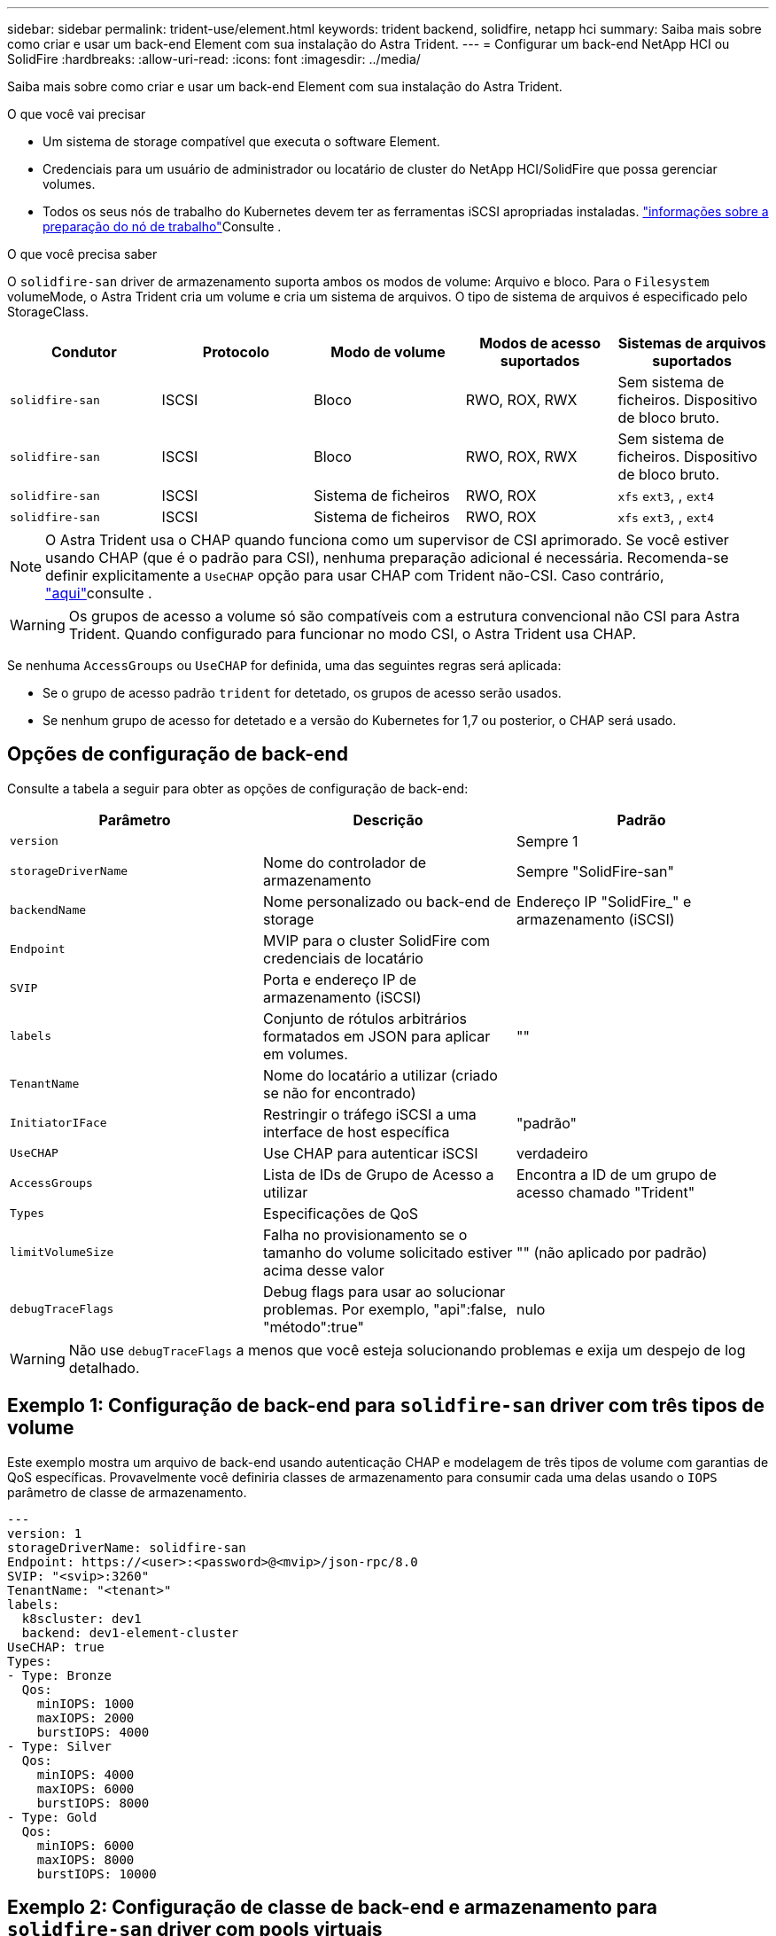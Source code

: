---
sidebar: sidebar 
permalink: trident-use/element.html 
keywords: trident backend, solidfire, netapp hci 
summary: Saiba mais sobre como criar e usar um back-end Element com sua instalação do Astra Trident. 
---
= Configurar um back-end NetApp HCI ou SolidFire
:hardbreaks:
:allow-uri-read: 
:icons: font
:imagesdir: ../media/


Saiba mais sobre como criar e usar um back-end Element com sua instalação do Astra Trident.

.O que você vai precisar
* Um sistema de storage compatível que executa o software Element.
* Credenciais para um usuário de administrador ou locatário de cluster do NetApp HCI/SolidFire que possa gerenciar volumes.
* Todos os seus nós de trabalho do Kubernetes devem ter as ferramentas iSCSI apropriadas instaladas. link:../trident-use/worker-node-prep.html["informações sobre a preparação do nó de trabalho"]Consulte .


.O que você precisa saber
O `solidfire-san` driver de armazenamento suporta ambos os modos de volume: Arquivo e bloco. Para o `Filesystem` volumeMode, o Astra Trident cria um volume e cria um sistema de arquivos. O tipo de sistema de arquivos é especificado pelo StorageClass.

[cols="5"]
|===
| Condutor | Protocolo | Modo de volume | Modos de acesso suportados | Sistemas de arquivos suportados 


| `solidfire-san`  a| 
ISCSI
 a| 
Bloco
 a| 
RWO, ROX, RWX
 a| 
Sem sistema de ficheiros. Dispositivo de bloco bruto.



| `solidfire-san`  a| 
ISCSI
 a| 
Bloco
 a| 
RWO, ROX, RWX
 a| 
Sem sistema de ficheiros. Dispositivo de bloco bruto.



| `solidfire-san`  a| 
ISCSI
 a| 
Sistema de ficheiros
 a| 
RWO, ROX
 a| 
`xfs` `ext3`, , `ext4`



| `solidfire-san`  a| 
ISCSI
 a| 
Sistema de ficheiros
 a| 
RWO, ROX
 a| 
`xfs` `ext3`, , `ext4`

|===

NOTE: O Astra Trident usa o CHAP quando funciona como um supervisor de CSI aprimorado. Se você estiver usando CHAP (que é o padrão para CSI), nenhuma preparação adicional é necessária. Recomenda-se definir explicitamente a `UseCHAP` opção para usar CHAP com Trident não-CSI. Caso contrário, link:../trident-concepts/vol-access-groups.html["aqui"^]consulte .


WARNING: Os grupos de acesso a volume só são compatíveis com a estrutura convencional não CSI para Astra Trident. Quando configurado para funcionar no modo CSI, o Astra Trident usa CHAP.

Se nenhuma `AccessGroups` ou `UseCHAP` for definida, uma das seguintes regras será aplicada:

* Se o grupo de acesso padrão `trident` for detetado, os grupos de acesso serão usados.
* Se nenhum grupo de acesso for detetado e a versão do Kubernetes for 1,7 ou posterior, o CHAP será usado.




== Opções de configuração de back-end

Consulte a tabela a seguir para obter as opções de configuração de back-end:

[cols="3"]
|===
| Parâmetro | Descrição | Padrão 


| `version` |  | Sempre 1 


| `storageDriverName` | Nome do controlador de armazenamento | Sempre "SolidFire-san" 


| `backendName` | Nome personalizado ou back-end de storage | Endereço IP "SolidFire_" e armazenamento (iSCSI) 


| `Endpoint` | MVIP para o cluster SolidFire com credenciais de locatário |  


| `SVIP` | Porta e endereço IP de armazenamento (iSCSI) |  


| `labels` | Conjunto de rótulos arbitrários formatados em JSON para aplicar em volumes. | "" 


| `TenantName` | Nome do locatário a utilizar (criado se não for encontrado) |  


| `InitiatorIFace` | Restringir o tráfego iSCSI a uma interface de host específica | "padrão" 


| `UseCHAP` | Use CHAP para autenticar iSCSI | verdadeiro 


| `AccessGroups` | Lista de IDs de Grupo de Acesso a utilizar | Encontra a ID de um grupo de acesso chamado "Trident" 


| `Types` | Especificações de QoS |  


| `limitVolumeSize` | Falha no provisionamento se o tamanho do volume solicitado estiver acima desse valor | "" (não aplicado por padrão) 


| `debugTraceFlags` | Debug flags para usar ao solucionar problemas. Por exemplo, "api":false, "método":true" | nulo 
|===

WARNING: Não use `debugTraceFlags` a menos que você esteja solucionando problemas e exija um despejo de log detalhado.



== Exemplo 1: Configuração de back-end para `solidfire-san` driver com três tipos de volume

Este exemplo mostra um arquivo de back-end usando autenticação CHAP e modelagem de três tipos de volume com garantias de QoS específicas. Provavelmente você definiria classes de armazenamento para consumir cada uma delas usando o `IOPS` parâmetro de classe de armazenamento.

[listing]
----
---
version: 1
storageDriverName: solidfire-san
Endpoint: https://<user>:<password>@<mvip>/json-rpc/8.0
SVIP: "<svip>:3260"
TenantName: "<tenant>"
labels:
  k8scluster: dev1
  backend: dev1-element-cluster
UseCHAP: true
Types:
- Type: Bronze
  Qos:
    minIOPS: 1000
    maxIOPS: 2000
    burstIOPS: 4000
- Type: Silver
  Qos:
    minIOPS: 4000
    maxIOPS: 6000
    burstIOPS: 8000
- Type: Gold
  Qos:
    minIOPS: 6000
    maxIOPS: 8000
    burstIOPS: 10000

----


== Exemplo 2: Configuração de classe de back-end e armazenamento para `solidfire-san` driver com pools virtuais

Este exemplo mostra o arquivo de definição de back-end configurado com pools virtuais junto com o StorageClasses que se referem a eles.

O Astra Trident copia rótulos presentes em um pool de storage para a LUN de storage de back-end no provisionamento. Por conveniência, os administradores de storage podem definir rótulos por pool virtual e volumes de grupo por rótulo.

No arquivo de definição de back-end de exemplo mostrado abaixo, padrões específicos são definidos para todos os pools de armazenamento, que definem o `type` em Prata. Os pools virtuais são definidos na `storage` seção. Neste exemplo, alguns conjuntos de armazenamento definem seu próprio tipo e alguns conjuntos substituem os valores padrão definidos acima.

[listing]
----
---
version: 1
storageDriverName: solidfire-san
Endpoint: https://<user>:<password>@<mvip>/json-rpc/8.0
SVIP: "<svip>:3260"
TenantName: "<tenant>"
UseCHAP: true
Types:
- Type: Bronze
  Qos:
    minIOPS: 1000
    maxIOPS: 2000
    burstIOPS: 4000
- Type: Silver
  Qos:
    minIOPS: 4000
    maxIOPS: 6000
    burstIOPS: 8000
- Type: Gold
  Qos:
    minIOPS: 6000
    maxIOPS: 8000
    burstIOPS: 10000
type: Silver
labels:
  store: solidfire
  k8scluster: dev-1-cluster
region: us-east-1
storage:
- labels:
    performance: gold
    cost: '4'
  zone: us-east-1a
  type: Gold
- labels:
    performance: silver
    cost: '3'
  zone: us-east-1b
  type: Silver
- labels:
    performance: bronze
    cost: '2'
  zone: us-east-1c
  type: Bronze
- labels:
    performance: silver
    cost: '1'
  zone: us-east-1d

----
As seguintes definições do StorageClass referem-se aos pools virtuais acima. Usando o `parameters.selector` campo, cada StorageClass chama qual(s) pool(s) virtual(s) pode(m) ser(ão) usado(s) para hospedar um volume. O volume terá os aspetos definidos no pool virtual escolhido.

O primeiro StorageClass ) (`solidfire-gold-four`será mapeado para o primeiro pool virtual. Este é o único pool que oferece desempenho de ouro com um `Volume Type QoS` de ouro. O último StorageClass ) (`solidfire-silver`chama qualquer pool de armazenamento que ofereça um desempenho prateado. O Astra Trident decidirá qual pool virtual está selecionado e garantirá que o requisito de storage seja atendido.

[listing]
----
apiVersion: storage.k8s.io/v1
kind: StorageClass
metadata:
  name: solidfire-gold-four
provisioner: csi.trident.netapp.io
parameters:
  selector: "performance=gold; cost=4"
  fsType: "ext4"
---
apiVersion: storage.k8s.io/v1
kind: StorageClass
metadata:
  name: solidfire-silver-three
provisioner: csi.trident.netapp.io
parameters:
  selector: "performance=silver; cost=3"
  fsType: "ext4"
---
apiVersion: storage.k8s.io/v1
kind: StorageClass
metadata:
  name: solidfire-bronze-two
provisioner: csi.trident.netapp.io
parameters:
  selector: "performance=bronze; cost=2"
  fsType: "ext4"
---
apiVersion: storage.k8s.io/v1
kind: StorageClass
metadata:
  name: solidfire-silver-one
provisioner: csi.trident.netapp.io
parameters:
  selector: "performance=silver; cost=1"
  fsType: "ext4"
---
apiVersion: storage.k8s.io/v1
kind: StorageClass
metadata:
  name: solidfire-silver
provisioner: csi.trident.netapp.io
parameters:
  selector: "performance=silver"
  fsType: "ext4"
----


== Encontre mais informações

* link:../trident-concepts/vol-access-groups.html["Grupos de acesso de volume"^]

